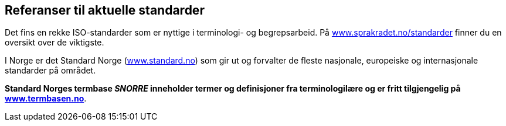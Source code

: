 == Referanser til aktuelle standarder

Det fins en rekke ISO-standarder som er nyttige i terminologi- og begrepsarbeid. På https://www.sprakradet.no/standarder[www.sprakradet.no/standarder] finner du en oversikt over de viktigste.

I Norge er det Standard Norge (https://www.standard.no/[www.standard.no]) som gir ut og forvalter de fleste nasjonale, europeiske og internasjonale standarder på området.

*Standard Norges termbase _SNORRE_ inneholder termer og definisjoner fra terminologilære og er fritt tilgjengelig på https://www.standard.no/termbasen/[www.termbasen.no]*.
